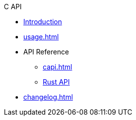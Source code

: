 // SPDX-FileCopyrightText: 2023 Shun Sakai
//
// SPDX-License-Identifier: CC-BY-4.0

.C API
* xref:index.adoc[Introduction]
* xref:usage.adoc[]
* API Reference
** xref:capi.adoc[]
** https://docs.rs/abcrypt-capi[Rust API]
* xref:changelog.adoc[]
